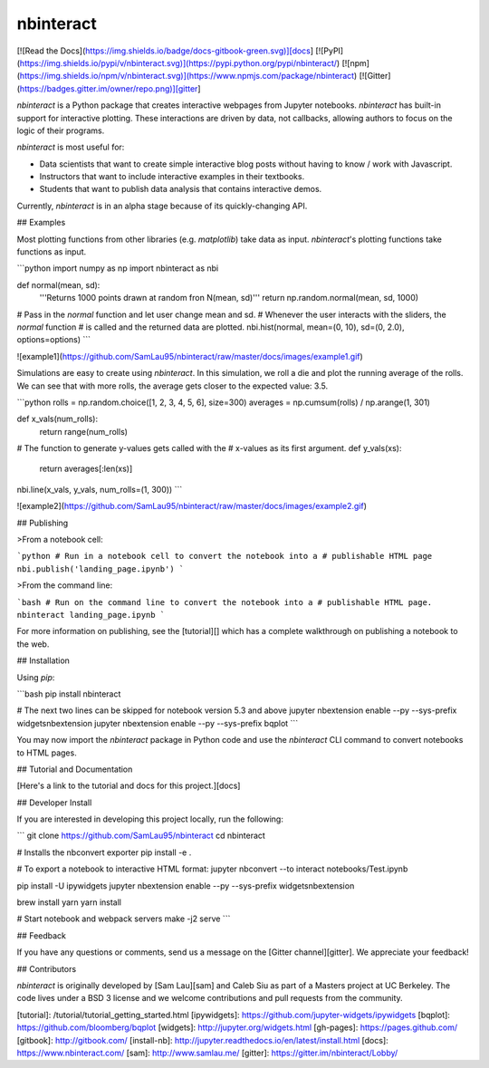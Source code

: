 nbinteract
=================

[![Read the Docs](https://img.shields.io/badge/docs-gitbook-green.svg)][docs]
[![PyPI](https://img.shields.io/pypi/v/nbinteract.svg)](https://pypi.python.org/pypi/nbinteract/)
[![npm](https://img.shields.io/npm/v/nbinteract.svg)](https://www.npmjs.com/package/nbinteract)
[![Gitter](https://badges.gitter.im/owner/repo.png)][gitter]


`nbinteract` is a Python package that creates interactive webpages from Jupyter
notebooks. `nbinteract` has built-in support for interactive plotting. These
interactions are driven by data, not callbacks, allowing authors to focus on
the logic of their programs.

`nbinteract` is most useful for:

- Data scientists that want to create simple interactive blog posts without having
  to know / work with Javascript.
- Instructors that want to include interactive examples in their textbooks.
- Students that want to publish data analysis that contains interactive demos.

Currently, `nbinteract` is in an alpha stage because of its quickly-changing
API.

## Examples

Most plotting functions from other libraries (e.g. `matplotlib`) take data as
input. `nbinteract`'s plotting functions take functions as input.

```python
import numpy as np
import nbinteract as nbi

def normal(mean, sd):
    '''Returns 1000 points drawn at random fron N(mean, sd)'''
    return np.random.normal(mean, sd, 1000)

# Pass in the `normal` function and let user change mean and sd.
# Whenever the user interacts with the sliders, the `normal` function
# is called and the returned data are plotted.
nbi.hist(normal, mean=(0, 10), sd=(0, 2.0), options=options)
```

![example1](https://github.com/SamLau95/nbinteract/raw/master/docs/images/example1.gif)

Simulations are easy to create using `nbinteract`. In this simulation, we roll
a die and plot the running average of the rolls. We can see that with more
rolls, the average gets closer to the expected value: 3.5.

```python
rolls = np.random.choice([1, 2, 3, 4, 5, 6], size=300)
averages = np.cumsum(rolls) / np.arange(1, 301)

def x_vals(num_rolls):
    return range(num_rolls)

# The function to generate y-values gets called with the
# x-values as its first argument.
def y_vals(xs):
    return averages[:len(xs)]

nbi.line(x_vals, y_vals, num_rolls=(1, 300))
```

![example2](https://github.com/SamLau95/nbinteract/raw/master/docs/images/example2.gif)

## Publishing

>From a notebook cell:

```python
# Run in a notebook cell to convert the notebook into a
# publishable HTML page
nbi.publish('landing_page.ipynb')
```

>From the command line:

```bash
# Run on the command line to convert the notebook into a
# publishable HTML page.
nbinteract landing_page.ipynb
```

For more information on publishing, see the [tutorial][] which has a complete
walkthrough on publishing a notebook to the web.

## Installation

Using `pip`:

```bash
pip install nbinteract

# The next two lines can be skipped for notebook version 5.3 and above
jupyter nbextension enable --py --sys-prefix widgetsnbextension
jupyter nbextension enable --py --sys-prefix bqplot
```

You may now import the `nbinteract` package in Python code and use the
`nbinteract` CLI command to convert notebooks to HTML pages.

## Tutorial and Documentation

[Here's a link to the tutorial and docs for this project.][docs]

## Developer Install

If you are interested in developing this project locally, run the following:

```
git clone https://github.com/SamLau95/nbinteract
cd nbinteract

# Installs the nbconvert exporter
pip install -e .

# To export a notebook to interactive HTML format:
jupyter nbconvert --to interact notebooks/Test.ipynb

pip install -U ipywidgets
jupyter nbextension enable --py --sys-prefix widgetsnbextension

brew install yarn
yarn install

# Start notebook and webpack servers
make -j2 serve
```

## Feedback

If you have any questions or comments, send us a message on the
[Gitter channel][gitter]. We appreciate your feedback!

## Contributors

`nbinteract` is originally developed by [Sam Lau][sam] and Caleb Siu as part of
a Masters project at UC Berkeley. The code lives under a BSD 3 license and we
welcome contributions and pull requests from the community.

[tutorial]: /tutorial/tutorial_getting_started.html
[ipywidgets]: https://github.com/jupyter-widgets/ipywidgets
[bqplot]: https://github.com/bloomberg/bqplot
[widgets]: http://jupyter.org/widgets.html
[gh-pages]: https://pages.github.com/
[gitbook]: http://gitbook.com/
[install-nb]: http://jupyter.readthedocs.io/en/latest/install.html
[docs]: https://www.nbinteract.com/
[sam]: http://www.samlau.me/
[gitter]: https://gitter.im/nbinteract/Lobby/


